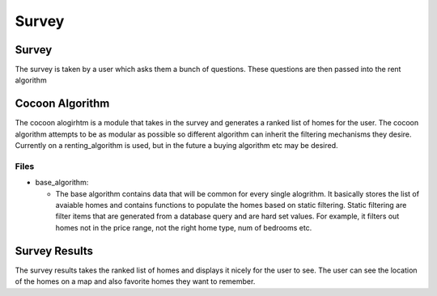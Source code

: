 =======
Survey
=======

Survey
-------

The survey is taken by a user which asks them a bunch of questions. These questions are then passed into the rent algorithm

Cocoon Algorithm
---------------

The cocoon alogirhtm is a module that takes in the survey and generates a ranked list of homes for the user. The cocoon algorithm attempts to be as modular as possible so different algorithm can inherit the filtering mechanisms they desire. Currently on a renting_algorithm is used, but in the future a buying algorithm etc may be desired.

Files
~~~~~~

* base_algorithm:
 
  * The base algorithm contains data that will be common for every single alogrithm. It basically stores the list of avaiable homes and contains functions to populate the homes based on static filtering. Static filtering are filter items that are generated from a database query and are hard set values. For example, it filters out homes not in the price range, not the right home type, num of bedrooms etc. 

Survey Results
---------------

The survey results takes the ranked list of homes and displays it nicely for the user to see. The user can see the location of the homes on a map and also favorite homes they want to remember. 
